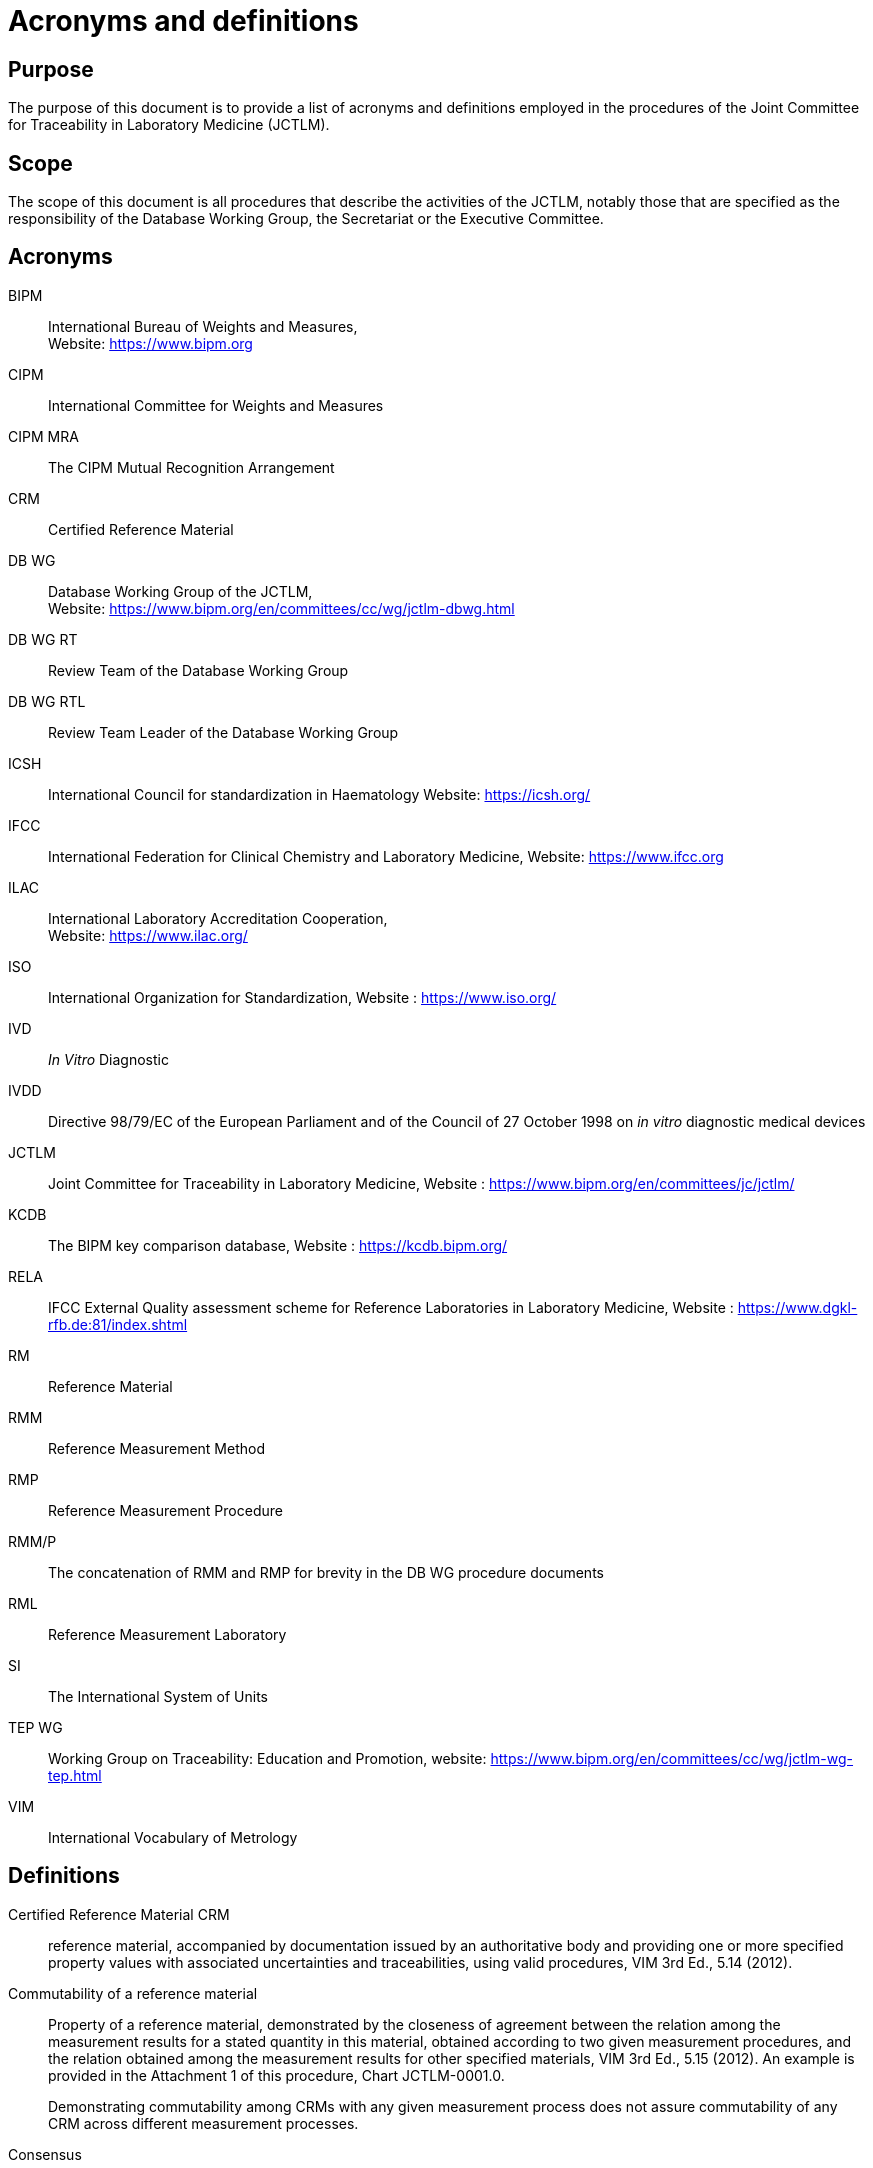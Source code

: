 = Acronyms and definitions
:edition: 1.1
:copyright-year: 2019
:revdate:
:language: en
:docnumber: JCTLM_EXE_G-01
:doctype: policy
:fullname: Robert Wielgosz
:title-en: Acronyms and definitions
:committee-en: Joint Committee for Traceability in Laboratory Medicine
:committee-fr: Comité commun pour la traçabilité en médecine de laboratoire
:committee-acronym: JCTLM
:mn-document-class: bipm
:mn-output-extensions: xml,html,pdf,rxl
:imagesdir: images
:local-cache-only:
:data-uri-image:
:authorizer: JCTLM Executive

== Purpose

The purpose of this document is to provide a list of acronyms and definitions employed in the procedures of the Joint Committee for Traceability in Laboratory Medicine (JCTLM).


== Scope

The scope of this document is all procedures that describe the activities of the JCTLM, notably those that are specified as the responsibility of the Database Working Group, the Secretariat or the Executive Committee.


== Acronyms

BIPM:: International Bureau of Weights and Measures, +
Website: https://www.bipm.org

CIPM:: International Committee for Weights and Measures

CIPM MRA:: The CIPM Mutual Recognition Arrangement

CRM:: Certified Reference Material

DB WG:: Database Working Group of the JCTLM, +
Website: https://www.bipm.org/en/committees/cc/wg/jctlm-dbwg.html

DB WG RT:: Review Team of the Database Working Group

DB WG RTL:: Review Team Leader of the Database Working Group

ICSH:: International Council for standardization in Haematology Website: https://icsh.org/

IFCC:: International Federation for Clinical Chemistry and Laboratory Medicine, Website: https://www.ifcc.org

ILAC:: International Laboratory Accreditation Cooperation, +
Website: https://www.ilac.org/

ISO:: International Organization for Standardization, Website : https://www.iso.org/

IVD:: _In Vitro_ Diagnostic

IVDD:: Directive 98/79/EC of the European Parliament and of the Council of 27 October 1998 on _in vitro_ diagnostic medical devices

JCTLM:: Joint Committee for Traceability in Laboratory Medicine, Website : https://www.bipm.org/en/committees/jc/jctlm/

KCDB:: The BIPM key comparison database, Website : https://kcdb.bipm.org/

RELA:: IFCC External Quality assessment scheme for Reference Laboratories in Laboratory Medicine, Website : https://www.dgkl-rfb.de:81/index.shtml

RM:: Reference Material

RMM:: Reference Measurement Method

RMP:: Reference Measurement Procedure

RMM/P:: The concatenation of RMM and RMP for brevity in the DB WG procedure documents

RML:: Reference Measurement Laboratory

SI:: The International System of Units

TEP WG:: Working Group on Traceability: Education and Promotion, website: https://www.bipm.org/en/committees/cc/wg/jctlm-wg-tep.html

VIM:: International Vocabulary of Metrology


== Definitions

Certified Reference Material CRM:: reference material, accompanied by documentation issued by an authoritative body and providing one or more specified property values with associated uncertainties and traceabilities, using valid procedures, VIM 3rd Ed., 5.14 (2012).

Commutability of a reference material:: Property of a reference material, demonstrated by the closeness of agreement between the relation among the measurement results for a stated quantity in this material, obtained according to two given measurement procedures, and the relation obtained among the measurement results for other specified materials, VIM 3rd Ed., 5.15 (2012). An example is provided in the Attachment 1 of this procedure, Chart JCTLM-0001.0.
+
--
Demonstrating commutability among CRMs with any given measurement process does not assure commutability of any CRM across different measurement processes.
--

Consensus:: Group solidarity in sentiment and belief (opinion); operationally, the absence of sustained opposition.

Extent of equivalence:: An indication of the agreement among measured values of the same quantity assigned to two or more CRMs or ability of different measurement procedures to produce consistent values when used to measure the amount of substance in any given CRM.
+
--
The extent of equivalence can be usefully communicated with Youden or Bland-Altman style graphics that include an indication of measurement uncertainty to identify and place differences among the measured values in perspective.
--

Higher order:: The term "`higher-order`" was left undefined in the IVDD; however, ISO 15193:2009 and ISO 15194:2009 describe the essential requirements for higher-order reference materials and methods.

ISO Standards:: Normative standards employed by JCTLM in reviewing and judging suitability for listing materials (ISO 15194), methods (ISO 15193) and procedure-defined measurands (ISO 18153) as being of a higher metrological order (ISO 17511) as required in the European Community In Vitro Diagnostic Directive (EC IVDD) (98/79/EC, Annex1 (A) (3) 2^nd^ paragraph) and reference measurement service laboratories (ISO 15195, ISO/IEC 17025:2005).

JCTLM Criteria:: Reviewing criteria derived from the applicable international standards for certified reference materials, reference measurement procedures and reference measurement services. Primary standards are from the International Organization for Standardization (ISO).

JCTLM Database:: Database of available higher order reference materials, reference measurement methods/procedures and of reference measurement services provided by reference laboratories that are compliant with the JCTLM criteria, website: https://www.bipm.org/jctlm/


JCTLM Database WG Chair:: Leader of Database WG. The Chair position of the Database WG is held by the Chairman of JCTLM.

JCTLM Database WG vice-chair:: Responsible for an Analyte Group comprising three or more review teams.
+
--
The composition of each of the three Analyte Groups and their respective Database WG vice-chairs can be identified on the website at https://www.bipm.org/en/committees/cc/wg/jctlm-dbwg.html
--

JCTLM Executive Committee:: The Executive Committee is the impartial final decision-making organ, only accountable to the Executive Committee Member Organizations.
+
--
It comprises representatives of the Executive Committee Member Organizations that currently are the JCTLM Founding Organizations and the ICSH. Members of the Executive Committee can be identified on the website: https://www.bipm.org/en/committees/cc/wg/jctlm-exec.html
--

JCTLM Founding Organizations:: The three organizations that by a Declaration of Cooperation formed the JCTLM; the BIPM, the IFCC and the ILAC.

JCTLM Executive Committee Member Organizations:: Intergovernmental and international non-governmental organizations and bodies having technical competence in the field or a subspecialty, that:
+
--
. are representative of the specialized field of interest in which they operate;
. are concerned with matters covering a part or all of the Committee’s activities;
. have a permanent directing body, authorized representatives and systematic procedures for communicating with its membership.
--

JCTLM National and Regional Members:: National and regional organizations that adhere to and/or contribute to the activities of the intergovernmental and international non-governmental organizations that are members of the JCTLM Executive Committee and that have expertise in traceability in laboratory medicine and demonstrate a willingness to provide experts for JCTLM Working Groups and Review Teams.


JCTLM Stakeholder Members:: Properly constituted "`non-profit`" and "`for-profit`" organizations, with interest, expertise and a demonstrable record of working to reduce the between method variability in laboratory medicine measurements and a commitment to promote the JCTLM database and activities.

JCTLM Secretariat:: Secretariat maintained on behalf of JCTLM by the BIPM, email address: mailto:jctlm@bipm.org[]

List I:: Certified reference materials and reference measurement methods for well-defined chemical entities or internationally recognized reference method-defined measurands. Reference materials and measurement methods included in this category are those that provide values that are traceable to the SI units; e.g., electrolytes, enzymes, drugs, metabolites and substrates, non-peptide hormones, and some proteins.

List II:: Reference materials for which values of the measurands are not SI-traceable but are assigned by or traceable to an internationally agreed upon protocol, e.g., reference materials for blood typing, coagulation factors, infectious diseases, nucleic acids, and some proteins and purified substances.. List II also contains a group of purified substances which, due to the absence of reference measurement procedures, should not be directly used for calibration of routine methods unless commutability is established and/or matrix effect independent internationally recognized standardized value transfer protocols to commutable samples are applied.

List III:: Certified Reference Materials for nominal properties

Measurand:: quantity intended to be measured, VIM 3rd Ed., 2.3 (2012).

Measurement principle:: phenomenon serving as a basis of a measurement, VIM 3rd Ed., 2.4 (2012).

Measurement method:: generic description of a logical organization of operations used in a measurement, VIM 3rd Ed., 2.5 (2012).

Reference measurement procedure:: Measurement procedure accepted as providing measurement results fit for their intended use in assessing measurement trueness of measured quantity values obtained from other measurement procedures for quantities of the same kind, in calibration, or in characterizing reference materials, VIM 3rd Ed., 2.7 (2012)

Reference Measurement Laboratory:: A laboratory that meets the requirements specified in ISO 15195 as a calibration laboratory. Reference measurement laboratories should implement reference measurement procedures and produce results of measurement that are accurate and traceable to national or international primary reference materials when such are available. Whenever possible, traceability should be established to a reference material which forms an embodiment of the SI unit (ISO 17511).
+
--
This International Standard may form a basis for the accreditation of a reference measurement laboratory that applies for official recognition of the performance of a reference measurement procedure. Reference measurement laboratories are usually accredited by national accrediting bodies.
--

RELA Advisor:: Qualified individual appointed by the Executive Committee to assist the Database WG to review the services nominated for assessment by JCTLM and/or listed in the Database.


[bibliography]
== Related documents

* [[[si,1]]], SI _The International System of Units_ (SI), 8^th^ Edition, Paris, France (2006). Website: https://www.bipm.org/en/publications/si-brochure/

* [[[vm,1]]], VIM _International Vocabulary of Metrology -- Basic and General Concepts and Associated Terms_, (VIM 3rd edition), JCGM 200:2012 (JCGM 200:2008 with minor corrections) Website: https://www.bipm.org/en/publications/guides/#vim

* [[[IVDD-Directive,1]]], IVDD Directive 98/79/EC of the European Parliament and of the Council of 27 October 1998 on in vitro diagnostic medical devices, https://eur-lex.europa.eu/legal-content/EN/TXT/HTML/?uri=CELEX:31998L0079&from=EN[Website].

* [[[ISO_15193,nofetch(ISO 15193:2009)]]], In vitro diagnostic medical devices -- Measurement of quantities in samples of biological origin -- Requirements for content and presentation of reference measurement procedures

* [[[ISO_15194,nofetch(ISO 15194:2009)]]], In vitro diagnostic medical devices -- Measurement of quantities in samples of biological origin -- Requirements for certified reference materials and content of supporting documentation.

* [[[ISO_15195,nofetch(ISO 15195:2003)]]], Laboratory medicine -- Requirements for reference measurement laboratories.

* [[[ISO-IEC_17025,nofetch(ISO/IEC 17025:2005)]]], General requirements for the competence of testing and calibration laboratories

* [[[ISO_17511,nofetch(ISO 17511:2003)]]], In vitro diagnostic medical devices -- Measurement of quantities in biological samples - Metrological traceability of values assigned to calibrators and control materials.

* [[[ISO_18153,nofetch(ISO 18153:2003)]]], In vitro diagnostic medical devices -- Measurement of quantities in biological samples - Metrological traceability of values for catalytic concentration of enzymes assigned calibrators and control materials.

* [[[jctlm-declaration,1]]], JCTLM *_Declaration of Cooperation_* between the BIPM, IFCC and ILAC, for the establishment of a Joint Committee for Traceability in Laboratory Medicine (JCTLM), revised in March 2016 -- available at: https://www.bipm.org/en/worldwide-metrology/jctlm-cooperation/


== Revision History

[cols="3*",options="header,unnumbered"]
|===
| Version number | Date of Issue/Review | Summary of change

| 0.1 | 10/05/2016 | First draft
| 1.0 | 27/07/2017 | Final version published
| 1.1 | 18/12/2019 | Editorial modifications
|===


[appendix]
== Operational Definition of Commutability

Chart:: Example illustrating the distinguishing difference between a commutable
and a non-commutable reference material in two measurement procedures:

Step 1::: A series of patient samples, selected to cover the analytical range of
the methods, are measured using both procedures. The results are plotted on
a scatter-graph and the mathematical relationship between the patient
sample results from the two procedures established along with a stated
confidence interval on that relationship.

Step 2::: The substance amount of the measurand in the certified reference
material is measured using the same two procedures. Values from
commutable CRMs will lie within the confidence interval found for the
patient sample with approximately the same stated confidence. Values from
non-commutable materials will lie outside the confidence interval.

WG1-0001.0:: Two Graphical Examples of Commutability Evaluations
+
--
[%unnumbered]
image::jctlm_exe_g01-results.png[]

Graphs are taken from the presentation given at the JCTLM symposium, Paris, June 2002, by Heinz
Schimmel, Institute for Reference Materials and Measurements (Left side) and from Richard R.
Miller, Dade Behring using data from Table A2, Clinical and Laboratory Standards Institute,
EP9-A2. Confidence interval calculations and formatted graphs were provided by David L. Duewer,
National Institute of Standards and Technology.
--
